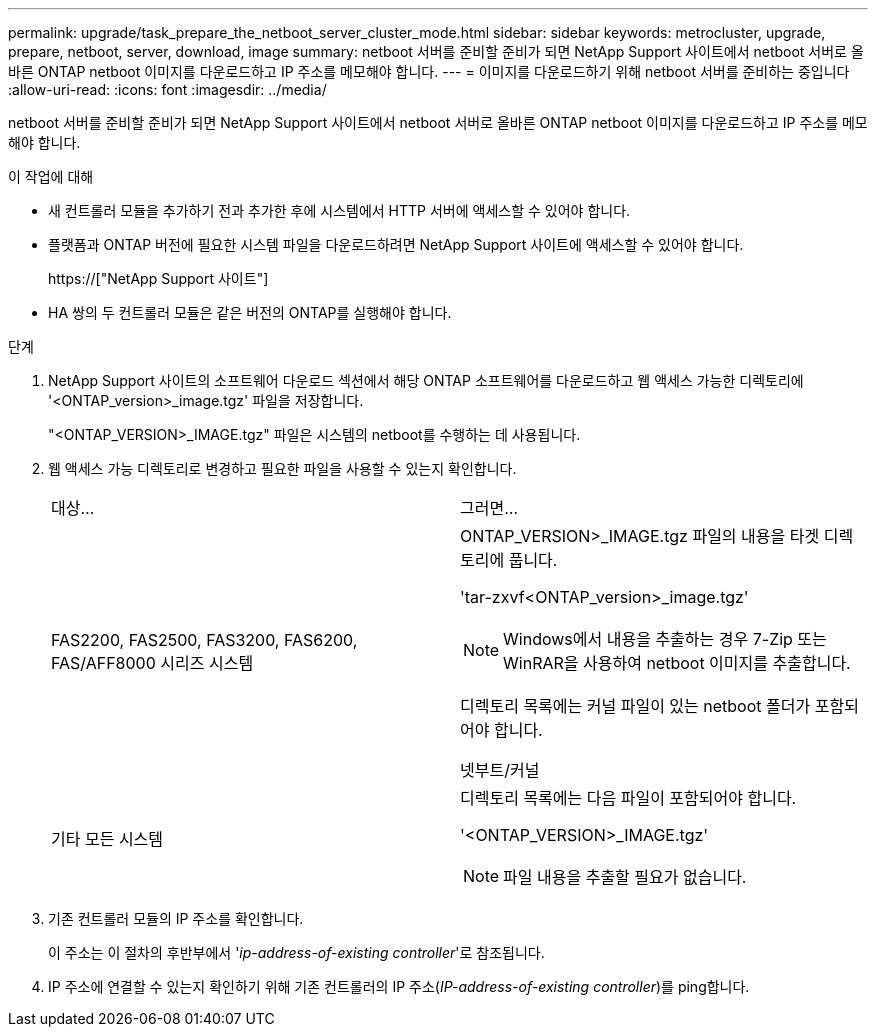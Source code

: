 ---
permalink: upgrade/task_prepare_the_netboot_server_cluster_mode.html 
sidebar: sidebar 
keywords: metrocluster, upgrade, prepare, netboot, server, download, image 
summary: netboot 서버를 준비할 준비가 되면 NetApp Support 사이트에서 netboot 서버로 올바른 ONTAP netboot 이미지를 다운로드하고 IP 주소를 메모해야 합니다. 
---
= 이미지를 다운로드하기 위해 netboot 서버를 준비하는 중입니다
:allow-uri-read: 
:icons: font
:imagesdir: ../media/


[role="lead"]
netboot 서버를 준비할 준비가 되면 NetApp Support 사이트에서 netboot 서버로 올바른 ONTAP netboot 이미지를 다운로드하고 IP 주소를 메모해야 합니다.

.이 작업에 대해
* 새 컨트롤러 모듈을 추가하기 전과 추가한 후에 시스템에서 HTTP 서버에 액세스할 수 있어야 합니다.
* 플랫폼과 ONTAP 버전에 필요한 시스템 파일을 다운로드하려면 NetApp Support 사이트에 액세스할 수 있어야 합니다.
+
https://["NetApp Support 사이트"]

* HA 쌍의 두 컨트롤러 모듈은 같은 버전의 ONTAP를 실행해야 합니다.


.단계
. NetApp Support 사이트의 소프트웨어 다운로드 섹션에서 해당 ONTAP 소프트웨어를 다운로드하고 웹 액세스 가능한 디렉토리에 '<ONTAP_version>_image.tgz' 파일을 저장합니다.
+
"<ONTAP_VERSION>_IMAGE.tgz" 파일은 시스템의 netboot를 수행하는 데 사용됩니다.

. 웹 액세스 가능 디렉토리로 변경하고 필요한 파일을 사용할 수 있는지 확인합니다.
+
|===


| 대상... | 그러면... 


 a| 
FAS2200, FAS2500, FAS3200, FAS6200, FAS/AFF8000 시리즈 시스템
 a| 
ONTAP_VERSION>_IMAGE.tgz 파일의 내용을 타겟 디렉토리에 풉니다.

'tar-zxvf<ONTAP_version>_image.tgz'


NOTE: Windows에서 내용을 추출하는 경우 7-Zip 또는 WinRAR을 사용하여 netboot 이미지를 추출합니다.

디렉토리 목록에는 커널 파일이 있는 netboot 폴더가 포함되어야 합니다.

넷부트/커널



 a| 
기타 모든 시스템
 a| 
디렉토리 목록에는 다음 파일이 포함되어야 합니다.

'<ONTAP_VERSION>_IMAGE.tgz'


NOTE: 파일 내용을 추출할 필요가 없습니다.

|===
. 기존 컨트롤러 모듈의 IP 주소를 확인합니다.
+
이 주소는 이 절차의 후반부에서 '_ip-address-of-existing controller_'로 참조됩니다.

. IP 주소에 연결할 수 있는지 확인하기 위해 기존 컨트롤러의 IP 주소(_IP-address-of-existing controller_)를 ping합니다.

